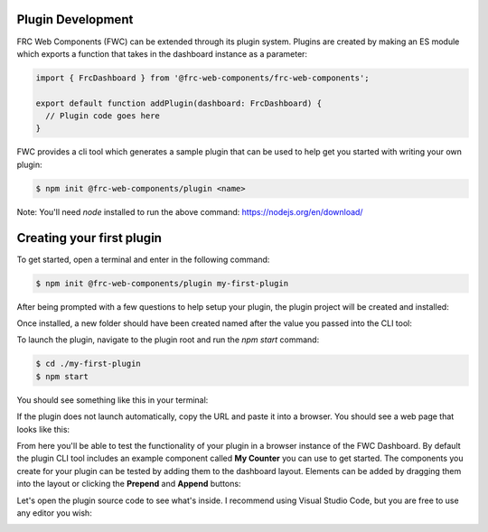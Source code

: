 Plugin Development
==================

FRC Web Components (FWC) can be extended through its plugin system. Plugins are created by making an ES module which exports a function that takes in the dashboard instance as a parameter:

.. code:: javascript

  import { FrcDashboard } from '@frc-web-components/frc-web-components';

  export default function addPlugin(dashboard: FrcDashboard) {
    // Plugin code goes here
  }

FWC provides a cli tool which generates a sample plugin that can be used to help get you started with writing your own plugin:

.. code:: bash
  
  $ npm init @frc-web-components/plugin <name>

Note: You'll need `node` installed to run the above command: https://nodejs.org/en/download/

Creating your first plugin
==========================

To get started, open a terminal and enter in the following command:

.. code:: bash
  
  $ npm init @frc-web-components/plugin my-first-plugin

After being prompted with a few questions to help setup your plugin, the plugin project will be created and installed:

.. image:: ./images/creating-plugin.png

Once installed, a new folder should have been created named after the value you passed into the CLI tool:

.. image:: ./images/installed-plugin.png

To launch the plugin, navigate to the plugin root and run the `npm start` command:

.. code:: bash
  
  $ cd ./my-first-plugin
  $ npm start

You should see something like this in your terminal:

.. image:: ./images/start-plugin.png

If the plugin does not launch automatically, copy the URL and paste it into a browser. You should see a web page that looks like this:

.. image:: ./images/plugin-launched.png

From here you'll be able to test the functionality of your plugin in a browser instance of the FWC Dashboard. By default the plugin CLI tool includes an example component called **My Counter** you can use to get started. The components you create for your plugin can be tested by adding them to the dashboard layout. Elements can be added by dragging them into the layout or clicking the **Prepend** and **Append** buttons:

.. image:: ./images/plugin-dnd-test.gif
  :width: 750

Let's open the plugin source code to see what's inside. I recommend using Visual Studio Code, but you are free to use any editor you wish:

.. image:: ./images/plugin-source-code.png
